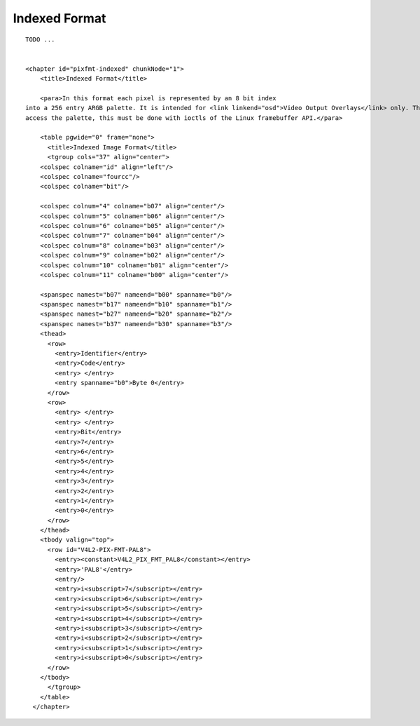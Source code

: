 
.. _pixfmt-indexed:

Indexed Format
==============

::

    TODO ... 


    <chapter id="pixfmt-indexed" chunkNode="1">
        <title>Indexed Format</title>

        <para>In this format each pixel is represented by an 8 bit index
    into a 256 entry ARGB palette. It is intended for <link linkend="osd">Video Output Overlays</link> only. There are no ioctls to
    access the palette, this must be done with ioctls of the Linux framebuffer API.</para>

        <table pgwide="0" frame="none">
          <title>Indexed Image Format</title>
          <tgroup cols="37" align="center">
        <colspec colname="id" align="left"/>
        <colspec colname="fourcc"/>
        <colspec colname="bit"/>

        <colspec colnum="4" colname="b07" align="center"/>
        <colspec colnum="5" colname="b06" align="center"/>
        <colspec colnum="6" colname="b05" align="center"/>
        <colspec colnum="7" colname="b04" align="center"/>
        <colspec colnum="8" colname="b03" align="center"/>
        <colspec colnum="9" colname="b02" align="center"/>
        <colspec colnum="10" colname="b01" align="center"/>
        <colspec colnum="11" colname="b00" align="center"/>

        <spanspec namest="b07" nameend="b00" spanname="b0"/>
        <spanspec namest="b17" nameend="b10" spanname="b1"/>
        <spanspec namest="b27" nameend="b20" spanname="b2"/>
        <spanspec namest="b37" nameend="b30" spanname="b3"/>
        <thead>
          <row>
            <entry>Identifier</entry>
            <entry>Code</entry>
            <entry> </entry>
            <entry spanname="b0">Byte 0</entry>
          </row>
          <row>
            <entry> </entry>
            <entry> </entry>
            <entry>Bit</entry>
            <entry>7</entry>
            <entry>6</entry>
            <entry>5</entry>
            <entry>4</entry>
            <entry>3</entry>
            <entry>2</entry>
            <entry>1</entry>
            <entry>0</entry>
          </row>
        </thead>
        <tbody valign="top">
          <row id="V4L2-PIX-FMT-PAL8">
            <entry><constant>V4L2_PIX_FMT_PAL8</constant></entry>
            <entry>'PAL8'</entry>
            <entry/>
            <entry>i<subscript>7</subscript></entry>
            <entry>i<subscript>6</subscript></entry>
            <entry>i<subscript>5</subscript></entry>
            <entry>i<subscript>4</subscript></entry>
            <entry>i<subscript>3</subscript></entry>
            <entry>i<subscript>2</subscript></entry>
            <entry>i<subscript>1</subscript></entry>
            <entry>i<subscript>0</subscript></entry>
          </row>
        </tbody>
          </tgroup>
        </table>
      </chapter>




